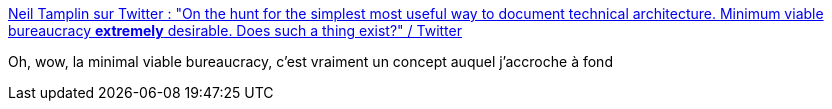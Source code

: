 :jbake-type: post
:jbake-status: published
:jbake-title: Neil Tamplin sur Twitter : "On the hunt for the simplest most useful way to document technical architecture. Minimum viable bureaucracy *extremely* desirable. Does such a thing exist?" / Twitter
:jbake-tags: citation,organisation,documentation,architecture,bureaucratie,_mois_juin,_année_2020
:jbake-date: 2020-06-30
:jbake-depth: ../
:jbake-uri: shaarli/1593533346000.adoc
:jbake-source: https://nicolas-delsaux.hd.free.fr/Shaarli?searchterm=https%3A%2F%2Ftwitter.com%2FNeilTamplin%2Fstatus%2F1277977763337531392&searchtags=citation+organisation+documentation+architecture+bureaucratie+_mois_juin+_ann%C3%A9e_2020
:jbake-style: shaarli

https://twitter.com/NeilTamplin/status/1277977763337531392[Neil Tamplin sur Twitter : "On the hunt for the simplest most useful way to document technical architecture. Minimum viable bureaucracy *extremely* desirable. Does such a thing exist?" / Twitter]

Oh, wow, la minimal viable bureaucracy, c'est vraiment un concept auquel j'accroche à fond
